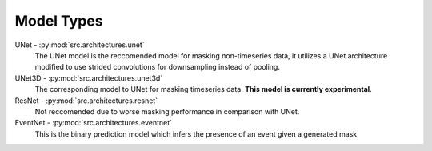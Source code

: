 Model Types
===========

UNet - :py:mod:`src.architectures.unet`
    The UNet model is the reccomended model for masking non-timeseries data, it utilizes a UNet architecture modified to use strided convolutions for downsampling instead of pooling.
UNet3D - :py:mod:`src.architectures.unet3d`
    The corresponding model to UNet for masking timeseries data. **This model is currently experimental**.
ResNet - :py:mod:`src.architectures.resnet`
    Not reccomended due to worse masking performance in comparison with UNet.
EventNet - :py:mod:`src.architectures.eventnet`
    This is the binary prediction model which infers the presence of an event given a generated mask.